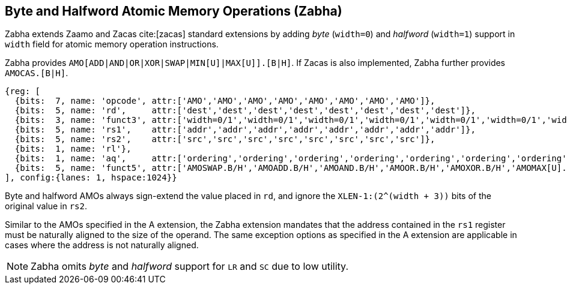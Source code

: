 [[chapter2]]
== Byte and Halfword Atomic Memory Operations (Zabha)

Zabha extends Zaamo and Zacas cite:[zacas] standard extensions by adding _byte_
(`width=0`) and _halfword_ (`width=1`) support in `width` field for atomic
memory operation instructions. 

Zabha provides `AMO[ADD|AND|OR|XOR|SWAP|MIN[U]|MAX[U]].[B|H]`. If Zacas is also
implemented, Zabha further provides `AMOCAS.[B|H]`.

[wavedrom, ,svg] 
.... 
{reg: [
  {bits:  7, name: 'opcode', attr:['AMO','AMO','AMO','AMO','AMO','AMO','AMO','AMO']},
  {bits:  5, name: 'rd',     attr:['dest','dest','dest','dest','dest','dest','dest','dest']},
  {bits:  3, name: 'funct3', attr:['width=0/1','width=0/1','width=0/1','width=0/1','width=0/1','width=0/1','width=0/1','width=0/1']},
  {bits:  5, name: 'rs1',    attr:['addr','addr','addr','addr','addr','addr','addr','addr']},
  {bits:  5, name: 'rs2',    attr:['src','src','src','src','src','src','src','src']},
  {bits:  1, name: 'rl'},
  {bits:  1, name: 'aq',     attr:['ordering','ordering','ordering','ordering','ordering','ordering','ordering','ordering']},
  {bits:  5, name: 'funct5', attr:['AMOSWAP.B/H','AMOADD.B/H','AMOAND.B/H','AMOOR.B/H','AMOXOR.B/H','AMOMAX[U].B/H','AMOMIN[U].B/H','AMOCAS.B/H']},
], config:{lanes: 1, hspace:1024}}
....

Byte and halfword AMOs always sign-extend the value placed in `rd`, and
ignore the `XLEN-1:(2^(width + 3))` bits of the original value in `rs2`.

Similar to the AMOs specified in the A extension, the Zabha extension mandates
that the address contained in the `rs1` register must be naturally aligned to
the size of the operand. The same exception options as specified in the A
extension are applicable in cases where the address is not naturally aligned.

[NOTE]
====
Zabha omits _byte_ and _halfword_ support for `LR` and `SC` due to low utility.
====
